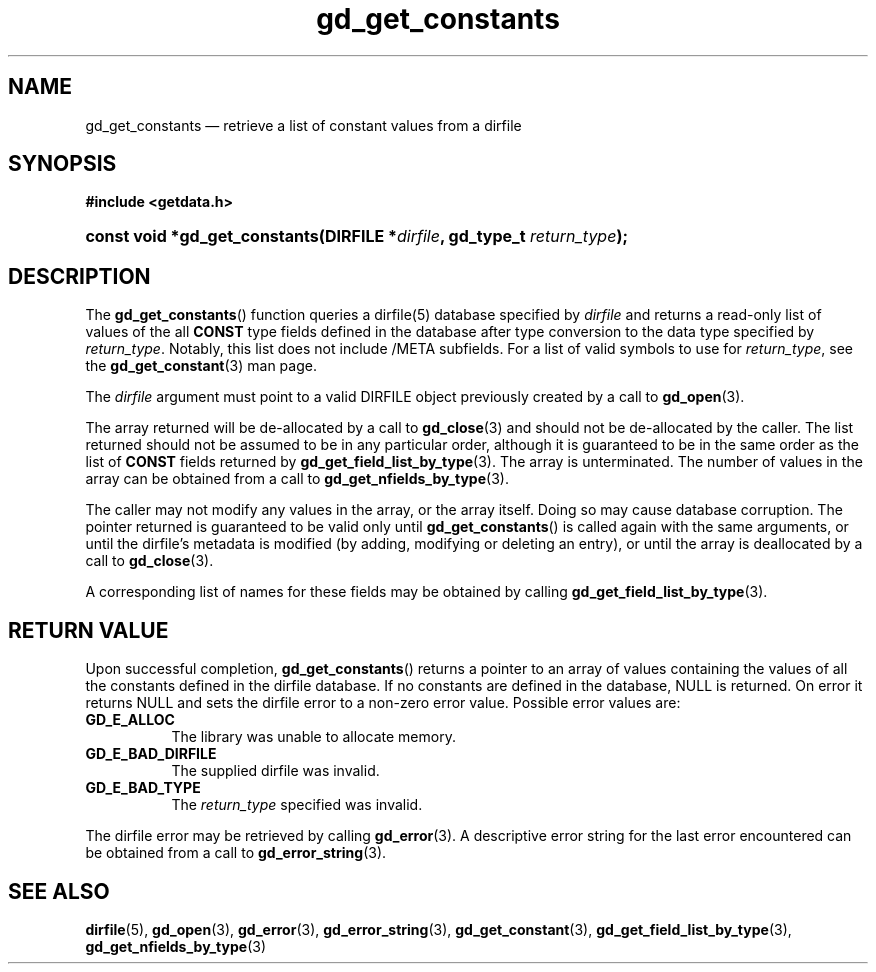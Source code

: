 .\" gd_get_constants.3.  The gd_get_constants man page.
.\"
.\" (C) 2008, 2009, 2010 D. V. Wiebe
.\"
.\""""""""""""""""""""""""""""""""""""""""""""""""""""""""""""""""""""""""
.\"
.\" This file is part of the GetData project.
.\"
.\" Permission is granted to copy, distribute and/or modify this document
.\" under the terms of the GNU Free Documentation License, Version 1.2 or
.\" any later version published by the Free Software Foundation; with no
.\" Invariant Sections, with no Front-Cover Texts, and with no Back-Cover
.\" Texts.  A copy of the license is included in the `COPYING.DOC' file
.\" as part of this distribution.
.\"
.TH gd_get_constants 3 "25 May 2010" "Version 0.7.0" "GETDATA"
.SH NAME
gd_get_constants \(em retrieve a list of constant values from a dirfile
.SH SYNOPSIS
.B #include <getdata.h>
.HP
.nh
.ad l
.BI "const void *gd_get_constants(DIRFILE *" dirfile ", gd_type_t
.IB return_type );
.hy
.ad n
.SH DESCRIPTION
The
.BR gd_get_constants ()
function queries a dirfile(5) database specified by
.I dirfile
and returns a read-only list of values of the all
.B CONST
type fields defined in the database after type conversion to the data type
specified by
.IR return_type .
Notably, this list does not include /META subfields.  For a list of valid
symbols to use for
.IR return_type ,
see the
.BR gd_get_constant (3)
man page.

The 
.I dirfile
argument must point to a valid DIRFILE object previously created by a call to
.BR gd_open (3).

The array returned will be de-allocated by a call to
.BR gd_close (3)
and should not be de-allocated by the caller.  The list returned should not be
assumed to be in any particular order, although it is guaranteed to be in the
same order as the list of
.B CONST
fields returned by
.BR gd_get_field_list_by_type (3).
The array is unterminated.  The number of values in the array can be obtained
from a call to
.BR gd_get_nfields_by_type (3).

The caller may not modify any values in the array, or the array itself.  Doing
so may cause database corruption.  The pointer returned is guaranteed to be
valid only until
.BR gd_get_constants ()
is called again with the same arguments, or until the dirfile's metadata is
modified (by adding, modifying or deleting an entry), or until the array is
deallocated by a call to
.BR gd_close (3).

A corresponding list of names for these fields may be obtained by calling
.BR gd_get_field_list_by_type (3).

.SH RETURN VALUE
Upon successful completion,
.BR gd_get_constants ()
returns a pointer to an array of values containing the values of all the
constants defined in the dirfile database.  If no constants are defined in the
database, NULL is returned.  On error it returns NULL and sets the dirfile error
to a non-zero error value.  Possible error values are:
.TP 8
.B GD_E_ALLOC
The library was unable to allocate memory.
.TP
.B GD_E_BAD_DIRFILE
The supplied dirfile was invalid.
.TP
.B GD_E_BAD_TYPE
The
.I return_type
specified was invalid.
.P
The dirfile error may be retrieved by calling
.BR gd_error (3).
A descriptive error string for the last error encountered can be obtained from
a call to
.BR gd_error_string (3).
.SH SEE ALSO
.BR dirfile (5),
.BR gd_open (3),
.BR gd_error (3),
.BR gd_error_string (3),
.BR gd_get_constant (3),
.BR gd_get_field_list_by_type (3),
.BR gd_get_nfields_by_type (3)
